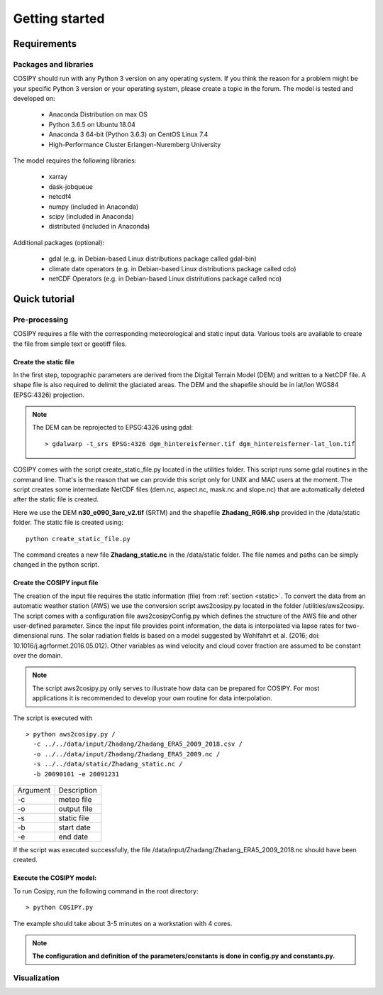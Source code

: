 .. _Documentation:


***************
Getting started
***************

.. _requirements:

Requirements
============

Packages and libraries
----------------------

COSIPY should run with any Python 3 version on any operating system. If you think the
reason for a problem might be your specific Python 3 version or your operating
system, please create a topic in the forum. The model is tested and
developed on:

 * Anaconda Distribution on max OS
 * Python 3.6.5 on Ubuntu 18.04
 * Anaconda 3 64-bit (Python 3.6.3) on CentOS Linux 7.4
 * High-Performance Cluster Erlangen-Nuremberg University 

The model requires the following libraries:

 * xarray
 * dask-jobqueue
 * netcdf4
 * numpy (included in Anaconda)
 * scipy (included in Anaconda)
 * distributed (included in Anaconda)


Additional packages (optional):

 * gdal (e.g. in Debian-based Linux distributions package called gdal-bin)
 * climate date operators (e.g. in Debian-based Linux distributions package called cdo)
 * netCDF Operators (e.g. in Debian-based Linux distritutions package called nco)


.. _tutorial:

Quick tutorial
==============

Pre-processing
--------------

COSIPY requires a file with the corresponding meteorological and static input
data. Various tools are available to create the file from simple text or
geotiff files.


.. _static:

Create the static file
~~~~~~~~~~~~~~~~~~~~~~~

In the first step, topographic parameters are derived from the Digital Terrain
Model (DEM) and written to a NetCDF file. A shape file is also required to
delimit the glaciated areas. The DEM and the shapefile should be in lat/lon
WGS84 (EPSG:4326) projection.

.. note:: The DEM can be reprojected to EPSG:4326 using gdal::

           > gdalwarp -t_srs EPSG:4326 dgm_hintereisferner.tif dgm_hintereisferner-lat_lon.tif 


COSIPY comes with the script create_static_file.py located in the utilities folder.
This script runs some gdal routines in the command line. That's is the reason that
we can provide this script only for UNIX and MAC users at the moment.
The script creates some intermediate NetCDF files (dem.nc, aspect.nc,
mask.nc and slope.nc) that are automatically deleted after the static file is created. 

Here we use the DEM **n30_e090_3arc_v2.tif** (SRTM) and the shapefile
**Zhadang_RGI6.shp** provided in the /data/static folder. The static file is
created using::

        python create_static_file.py

The command creates a new file **Zhadang_static.nc** in the /data/static folder.
The file names and paths can be simply changed in the python script.


.. _input:

Create the COSIPY input file
~~~~~~~~~~~~~~~~~~~~~~~~~~~~

The creation of the input file requires the static information (file) from
:ref:`section <static>`. To convert the data from an automatic weather station
(AWS) we use the conversion script aws2cosipy.py located in the folder
/utilities/aws2cosipy. The script comes with a configuration file
aws2cosipyConfig.py which defines the structure of the AWS file and other
user-defined parameter. Since the input file provides point information, the
data is interpolated via lapse rates for two-dimensional runs.  The solar
radiation fields is based on a model suggested by Wohlfahrt et al.  (2016; doi:
10.1016/j.agrformet.2016.05.012).  Other variables as wind velocity and cloud
cover fraction are assumed to be constant over the domain.

.. note:: The script aws2cosipy.py only serves to illustrate how data can be
          prepared for COSIPY. For most applications it is recommended to develop your
          own routine for data interpolation.

The script is executed with

::

        > python aws2cosipy.py / 
          -c ../../data/input/Zhadang/Zhadang_ERA5_2009_2018.csv / 
          -o ../../data/input/Zhadang/Zhadang_ERA5_2009.nc /
          -s ../../data/static/Zhadang_static.nc /
          -b 20090101 -e 20091231

+-----------+-------------+
| Argument  | Description |
+-----------+-------------+
| -c        | meteo file  |
+-----------+-------------+
| -o        | output file |
+-----------+-------------+
| -s        | static file |
+-----------+-------------+
| -b        | start date  |
+-----------+-------------+
| -e        | end date    |
+-----------+-------------+

If the script was executed successfully, the file
/data/input/Zhadang/Zhadang_ERA5_2009_2018.nc should have been created.

.. _run:

Execute the COSIPY model:
~~~~~~~~~~~~~~~~~~~~~~~~~

To run Cosipy, run the following command in the root directory::

        > python COSIPY.py

The example should take about 3-5 minutes on a workstation with 4 cores.

.. note:: **The configuration and definition of the parameters/constants is done
          in config.py and constants.py.**


Visualization
--------------

     
